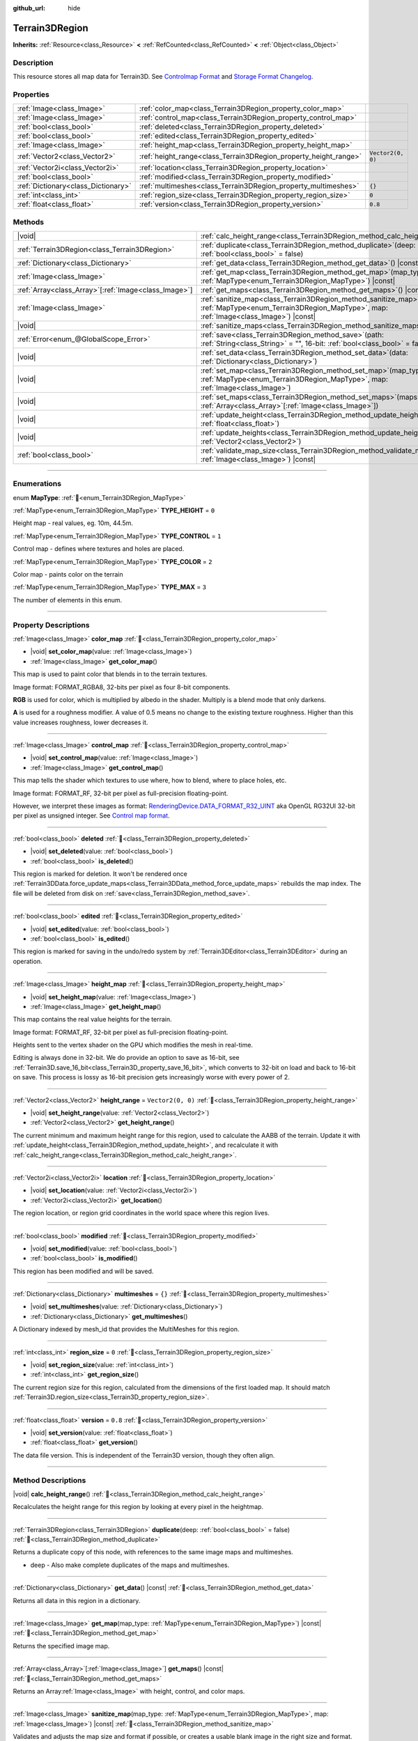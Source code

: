 :github_url: hide

.. DO NOT EDIT THIS FILE!!!
.. Generated automatically from Godot engine sources.
.. Generator: https://github.com/godotengine/godot/tree/4.3/doc/tools/make_rst.py.
.. XML source: https://github.com/godotengine/godot/tree/4.3/../_plugins/Terrain3D/doc/classes/Terrain3DRegion.xml.

.. _class_Terrain3DRegion:

Terrain3DRegion
===============

**Inherits:** :ref:`Resource<class_Resource>` **<** :ref:`RefCounted<class_RefCounted>` **<** :ref:`Object<class_Object>`

.. rst-class:: classref-introduction-group

Description
-----------

This resource stores all map data for Terrain3D. See `Controlmap Format <../docs/controlmap_format.html>`__ and `Storage Format Changelog <../docs/storage_format.html>`__.

.. rst-class:: classref-reftable-group

Properties
----------

.. table::
   :widths: auto

   +-------------------------------------+------------------------------------------------------------------+-------------------+
   | :ref:`Image<class_Image>`           | :ref:`color_map<class_Terrain3DRegion_property_color_map>`       |                   |
   +-------------------------------------+------------------------------------------------------------------+-------------------+
   | :ref:`Image<class_Image>`           | :ref:`control_map<class_Terrain3DRegion_property_control_map>`   |                   |
   +-------------------------------------+------------------------------------------------------------------+-------------------+
   | :ref:`bool<class_bool>`             | :ref:`deleted<class_Terrain3DRegion_property_deleted>`           |                   |
   +-------------------------------------+------------------------------------------------------------------+-------------------+
   | :ref:`bool<class_bool>`             | :ref:`edited<class_Terrain3DRegion_property_edited>`             |                   |
   +-------------------------------------+------------------------------------------------------------------+-------------------+
   | :ref:`Image<class_Image>`           | :ref:`height_map<class_Terrain3DRegion_property_height_map>`     |                   |
   +-------------------------------------+------------------------------------------------------------------+-------------------+
   | :ref:`Vector2<class_Vector2>`       | :ref:`height_range<class_Terrain3DRegion_property_height_range>` | ``Vector2(0, 0)`` |
   +-------------------------------------+------------------------------------------------------------------+-------------------+
   | :ref:`Vector2i<class_Vector2i>`     | :ref:`location<class_Terrain3DRegion_property_location>`         |                   |
   +-------------------------------------+------------------------------------------------------------------+-------------------+
   | :ref:`bool<class_bool>`             | :ref:`modified<class_Terrain3DRegion_property_modified>`         |                   |
   +-------------------------------------+------------------------------------------------------------------+-------------------+
   | :ref:`Dictionary<class_Dictionary>` | :ref:`multimeshes<class_Terrain3DRegion_property_multimeshes>`   | ``{}``            |
   +-------------------------------------+------------------------------------------------------------------+-------------------+
   | :ref:`int<class_int>`               | :ref:`region_size<class_Terrain3DRegion_property_region_size>`   | ``0``             |
   +-------------------------------------+------------------------------------------------------------------+-------------------+
   | :ref:`float<class_float>`           | :ref:`version<class_Terrain3DRegion_property_version>`           | ``0.8``           |
   +-------------------------------------+------------------------------------------------------------------+-------------------+

.. rst-class:: classref-reftable-group

Methods
-------

.. table::
   :widths: auto

   +--------------------------------------------------------+------------------------------------------------------------------------------------------------------------------------------------------------------------------------+
   | |void|                                                 | :ref:`calc_height_range<class_Terrain3DRegion_method_calc_height_range>`\ (\ )                                                                                         |
   +--------------------------------------------------------+------------------------------------------------------------------------------------------------------------------------------------------------------------------------+
   | :ref:`Terrain3DRegion<class_Terrain3DRegion>`          | :ref:`duplicate<class_Terrain3DRegion_method_duplicate>`\ (\ deep\: :ref:`bool<class_bool>` = false\ )                                                                 |
   +--------------------------------------------------------+------------------------------------------------------------------------------------------------------------------------------------------------------------------------+
   | :ref:`Dictionary<class_Dictionary>`                    | :ref:`get_data<class_Terrain3DRegion_method_get_data>`\ (\ ) |const|                                                                                                   |
   +--------------------------------------------------------+------------------------------------------------------------------------------------------------------------------------------------------------------------------------+
   | :ref:`Image<class_Image>`                              | :ref:`get_map<class_Terrain3DRegion_method_get_map>`\ (\ map_type\: :ref:`MapType<enum_Terrain3DRegion_MapType>`\ ) |const|                                            |
   +--------------------------------------------------------+------------------------------------------------------------------------------------------------------------------------------------------------------------------------+
   | :ref:`Array<class_Array>`\[:ref:`Image<class_Image>`\] | :ref:`get_maps<class_Terrain3DRegion_method_get_maps>`\ (\ ) |const|                                                                                                   |
   +--------------------------------------------------------+------------------------------------------------------------------------------------------------------------------------------------------------------------------------+
   | :ref:`Image<class_Image>`                              | :ref:`sanitize_map<class_Terrain3DRegion_method_sanitize_map>`\ (\ map_type\: :ref:`MapType<enum_Terrain3DRegion_MapType>`, map\: :ref:`Image<class_Image>`\ ) |const| |
   +--------------------------------------------------------+------------------------------------------------------------------------------------------------------------------------------------------------------------------------+
   | |void|                                                 | :ref:`sanitize_maps<class_Terrain3DRegion_method_sanitize_maps>`\ (\ )                                                                                                 |
   +--------------------------------------------------------+------------------------------------------------------------------------------------------------------------------------------------------------------------------------+
   | :ref:`Error<enum_@GlobalScope_Error>`                  | :ref:`save<class_Terrain3DRegion_method_save>`\ (\ path\: :ref:`String<class_String>` = "", 16-bit\: :ref:`bool<class_bool>` = false\ )                                |
   +--------------------------------------------------------+------------------------------------------------------------------------------------------------------------------------------------------------------------------------+
   | |void|                                                 | :ref:`set_data<class_Terrain3DRegion_method_set_data>`\ (\ data\: :ref:`Dictionary<class_Dictionary>`\ )                                                               |
   +--------------------------------------------------------+------------------------------------------------------------------------------------------------------------------------------------------------------------------------+
   | |void|                                                 | :ref:`set_map<class_Terrain3DRegion_method_set_map>`\ (\ map_type\: :ref:`MapType<enum_Terrain3DRegion_MapType>`, map\: :ref:`Image<class_Image>`\ )                   |
   +--------------------------------------------------------+------------------------------------------------------------------------------------------------------------------------------------------------------------------------+
   | |void|                                                 | :ref:`set_maps<class_Terrain3DRegion_method_set_maps>`\ (\ maps\: :ref:`Array<class_Array>`\[:ref:`Image<class_Image>`\]\ )                                            |
   +--------------------------------------------------------+------------------------------------------------------------------------------------------------------------------------------------------------------------------------+
   | |void|                                                 | :ref:`update_height<class_Terrain3DRegion_method_update_height>`\ (\ height\: :ref:`float<class_float>`\ )                                                             |
   +--------------------------------------------------------+------------------------------------------------------------------------------------------------------------------------------------------------------------------------+
   | |void|                                                 | :ref:`update_heights<class_Terrain3DRegion_method_update_heights>`\ (\ low_high\: :ref:`Vector2<class_Vector2>`\ )                                                     |
   +--------------------------------------------------------+------------------------------------------------------------------------------------------------------------------------------------------------------------------------+
   | :ref:`bool<class_bool>`                                | :ref:`validate_map_size<class_Terrain3DRegion_method_validate_map_size>`\ (\ map\: :ref:`Image<class_Image>`\ ) |const|                                                |
   +--------------------------------------------------------+------------------------------------------------------------------------------------------------------------------------------------------------------------------------+

.. rst-class:: classref-section-separator

----

.. rst-class:: classref-descriptions-group

Enumerations
------------

.. _enum_Terrain3DRegion_MapType:

.. rst-class:: classref-enumeration

enum **MapType**: :ref:`🔗<enum_Terrain3DRegion_MapType>`

.. _class_Terrain3DRegion_constant_TYPE_HEIGHT:

.. rst-class:: classref-enumeration-constant

:ref:`MapType<enum_Terrain3DRegion_MapType>` **TYPE_HEIGHT** = ``0``

Height map - real values, eg. 10m, 44.5m.

.. _class_Terrain3DRegion_constant_TYPE_CONTROL:

.. rst-class:: classref-enumeration-constant

:ref:`MapType<enum_Terrain3DRegion_MapType>` **TYPE_CONTROL** = ``1``

Control map - defines where textures and holes are placed.

.. _class_Terrain3DRegion_constant_TYPE_COLOR:

.. rst-class:: classref-enumeration-constant

:ref:`MapType<enum_Terrain3DRegion_MapType>` **TYPE_COLOR** = ``2``

Color map - paints color on the terrain

.. _class_Terrain3DRegion_constant_TYPE_MAX:

.. rst-class:: classref-enumeration-constant

:ref:`MapType<enum_Terrain3DRegion_MapType>` **TYPE_MAX** = ``3``

The number of elements in this enum.

.. rst-class:: classref-section-separator

----

.. rst-class:: classref-descriptions-group

Property Descriptions
---------------------

.. _class_Terrain3DRegion_property_color_map:

.. rst-class:: classref-property

:ref:`Image<class_Image>` **color_map** :ref:`🔗<class_Terrain3DRegion_property_color_map>`

.. rst-class:: classref-property-setget

- |void| **set_color_map**\ (\ value\: :ref:`Image<class_Image>`\ )
- :ref:`Image<class_Image>` **get_color_map**\ (\ )

This map is used to paint color that blends in to the terrain textures.

Image format: FORMAT_RGBA8, 32-bits per pixel as four 8-bit components.

\ **RGB** is used for color, which is multiplied by albedo in the shader. Multiply is a blend mode that only darkens.

\ **A** is used for a roughness modifier. A value of 0.5 means no change to the existing texture roughness. Higher than this value increases roughness, lower decreases it.

.. rst-class:: classref-item-separator

----

.. _class_Terrain3DRegion_property_control_map:

.. rst-class:: classref-property

:ref:`Image<class_Image>` **control_map** :ref:`🔗<class_Terrain3DRegion_property_control_map>`

.. rst-class:: classref-property-setget

- |void| **set_control_map**\ (\ value\: :ref:`Image<class_Image>`\ )
- :ref:`Image<class_Image>` **get_control_map**\ (\ )

This map tells the shader which textures to use where, how to blend, where to place holes, etc.

Image format: FORMAT_RF, 32-bit per pixel as full-precision floating-point.

However, we interpret these images as format: `RenderingDevice.DATA_FORMAT_R32_UINT <https://docs.godotengine.org/en/stable/classes/class_renderingdevice.html#class-renderingdevice-constant-data-format-r32-uint>`__ aka OpenGL RG32UI 32-bit per pixel as unsigned integer. See `Control map format <../docs/controlmap_format.html>`__.

.. rst-class:: classref-item-separator

----

.. _class_Terrain3DRegion_property_deleted:

.. rst-class:: classref-property

:ref:`bool<class_bool>` **deleted** :ref:`🔗<class_Terrain3DRegion_property_deleted>`

.. rst-class:: classref-property-setget

- |void| **set_deleted**\ (\ value\: :ref:`bool<class_bool>`\ )
- :ref:`bool<class_bool>` **is_deleted**\ (\ )

This region is marked for deletion. It won't be rendered once :ref:`Terrain3DData.force_update_maps<class_Terrain3DData_method_force_update_maps>` rebuilds the map index. The file will be deleted from disk on :ref:`save<class_Terrain3DRegion_method_save>`.

.. rst-class:: classref-item-separator

----

.. _class_Terrain3DRegion_property_edited:

.. rst-class:: classref-property

:ref:`bool<class_bool>` **edited** :ref:`🔗<class_Terrain3DRegion_property_edited>`

.. rst-class:: classref-property-setget

- |void| **set_edited**\ (\ value\: :ref:`bool<class_bool>`\ )
- :ref:`bool<class_bool>` **is_edited**\ (\ )

This region is marked for saving in the undo/redo system by :ref:`Terrain3DEditor<class_Terrain3DEditor>` during an operation.

.. rst-class:: classref-item-separator

----

.. _class_Terrain3DRegion_property_height_map:

.. rst-class:: classref-property

:ref:`Image<class_Image>` **height_map** :ref:`🔗<class_Terrain3DRegion_property_height_map>`

.. rst-class:: classref-property-setget

- |void| **set_height_map**\ (\ value\: :ref:`Image<class_Image>`\ )
- :ref:`Image<class_Image>` **get_height_map**\ (\ )

This map contains the real value heights for the terrain.

Image format: FORMAT_RF, 32-bit per pixel as full-precision floating-point.

Heights sent to the vertex shader on the GPU which modifies the mesh in real-time.

Editing is always done in 32-bit. We do provide an option to save as 16-bit, see :ref:`Terrain3D.save_16_bit<class_Terrain3D_property_save_16_bit>`, which converts to 32-bit on load and back to 16-bit on save. This process is lossy as 16-bit precision gets increasingly worse with every power of 2.

.. rst-class:: classref-item-separator

----

.. _class_Terrain3DRegion_property_height_range:

.. rst-class:: classref-property

:ref:`Vector2<class_Vector2>` **height_range** = ``Vector2(0, 0)`` :ref:`🔗<class_Terrain3DRegion_property_height_range>`

.. rst-class:: classref-property-setget

- |void| **set_height_range**\ (\ value\: :ref:`Vector2<class_Vector2>`\ )
- :ref:`Vector2<class_Vector2>` **get_height_range**\ (\ )

The current minimum and maximum height range for this region, used to calculate the AABB of the terrain. Update it with :ref:`update_height<class_Terrain3DRegion_method_update_height>`, and recalculate it with :ref:`calc_height_range<class_Terrain3DRegion_method_calc_height_range>`.

.. rst-class:: classref-item-separator

----

.. _class_Terrain3DRegion_property_location:

.. rst-class:: classref-property

:ref:`Vector2i<class_Vector2i>` **location** :ref:`🔗<class_Terrain3DRegion_property_location>`

.. rst-class:: classref-property-setget

- |void| **set_location**\ (\ value\: :ref:`Vector2i<class_Vector2i>`\ )
- :ref:`Vector2i<class_Vector2i>` **get_location**\ (\ )

The region location, or region grid coordinates in the world space where this region lives.

.. rst-class:: classref-item-separator

----

.. _class_Terrain3DRegion_property_modified:

.. rst-class:: classref-property

:ref:`bool<class_bool>` **modified** :ref:`🔗<class_Terrain3DRegion_property_modified>`

.. rst-class:: classref-property-setget

- |void| **set_modified**\ (\ value\: :ref:`bool<class_bool>`\ )
- :ref:`bool<class_bool>` **is_modified**\ (\ )

This region has been modified and will be saved.

.. rst-class:: classref-item-separator

----

.. _class_Terrain3DRegion_property_multimeshes:

.. rst-class:: classref-property

:ref:`Dictionary<class_Dictionary>` **multimeshes** = ``{}`` :ref:`🔗<class_Terrain3DRegion_property_multimeshes>`

.. rst-class:: classref-property-setget

- |void| **set_multimeshes**\ (\ value\: :ref:`Dictionary<class_Dictionary>`\ )
- :ref:`Dictionary<class_Dictionary>` **get_multimeshes**\ (\ )

A Dictionary indexed by mesh_id that provides the MultiMeshes for this region.

.. rst-class:: classref-item-separator

----

.. _class_Terrain3DRegion_property_region_size:

.. rst-class:: classref-property

:ref:`int<class_int>` **region_size** = ``0`` :ref:`🔗<class_Terrain3DRegion_property_region_size>`

.. rst-class:: classref-property-setget

- |void| **set_region_size**\ (\ value\: :ref:`int<class_int>`\ )
- :ref:`int<class_int>` **get_region_size**\ (\ )

The current region size for this region, calculated from the dimensions of the first loaded map. It should match :ref:`Terrain3D.region_size<class_Terrain3D_property_region_size>`.

.. rst-class:: classref-item-separator

----

.. _class_Terrain3DRegion_property_version:

.. rst-class:: classref-property

:ref:`float<class_float>` **version** = ``0.8`` :ref:`🔗<class_Terrain3DRegion_property_version>`

.. rst-class:: classref-property-setget

- |void| **set_version**\ (\ value\: :ref:`float<class_float>`\ )
- :ref:`float<class_float>` **get_version**\ (\ )

The data file version. This is independent of the Terrain3D version, though they often align.

.. rst-class:: classref-section-separator

----

.. rst-class:: classref-descriptions-group

Method Descriptions
-------------------

.. _class_Terrain3DRegion_method_calc_height_range:

.. rst-class:: classref-method

|void| **calc_height_range**\ (\ ) :ref:`🔗<class_Terrain3DRegion_method_calc_height_range>`

Recalculates the height range for this region by looking at every pixel in the heightmap.

.. rst-class:: classref-item-separator

----

.. _class_Terrain3DRegion_method_duplicate:

.. rst-class:: classref-method

:ref:`Terrain3DRegion<class_Terrain3DRegion>` **duplicate**\ (\ deep\: :ref:`bool<class_bool>` = false\ ) :ref:`🔗<class_Terrain3DRegion_method_duplicate>`

Returns a duplicate copy of this node, with references to the same image maps and multimeshes.

- deep - Also make complete duplicates of the maps and multimeshes.

.. rst-class:: classref-item-separator

----

.. _class_Terrain3DRegion_method_get_data:

.. rst-class:: classref-method

:ref:`Dictionary<class_Dictionary>` **get_data**\ (\ ) |const| :ref:`🔗<class_Terrain3DRegion_method_get_data>`

Returns all data in this region in a dictionary.

.. rst-class:: classref-item-separator

----

.. _class_Terrain3DRegion_method_get_map:

.. rst-class:: classref-method

:ref:`Image<class_Image>` **get_map**\ (\ map_type\: :ref:`MapType<enum_Terrain3DRegion_MapType>`\ ) |const| :ref:`🔗<class_Terrain3DRegion_method_get_map>`

Returns the specified image map.

.. rst-class:: classref-item-separator

----

.. _class_Terrain3DRegion_method_get_maps:

.. rst-class:: classref-method

:ref:`Array<class_Array>`\[:ref:`Image<class_Image>`\] **get_maps**\ (\ ) |const| :ref:`🔗<class_Terrain3DRegion_method_get_maps>`

Returns an Array\ :ref:`Image<class_Image>` with height, control, and color maps.

.. rst-class:: classref-item-separator

----

.. _class_Terrain3DRegion_method_sanitize_map:

.. rst-class:: classref-method

:ref:`Image<class_Image>` **sanitize_map**\ (\ map_type\: :ref:`MapType<enum_Terrain3DRegion_MapType>`, map\: :ref:`Image<class_Image>`\ ) |const| :ref:`🔗<class_Terrain3DRegion_method_sanitize_map>`

Validates and adjusts the map size and format if possible, or creates a usable blank image in the right size and format.

.. rst-class:: classref-item-separator

----

.. _class_Terrain3DRegion_method_sanitize_maps:

.. rst-class:: classref-method

|void| **sanitize_maps**\ (\ ) :ref:`🔗<class_Terrain3DRegion_method_sanitize_maps>`

Sanitizes all map types. See :ref:`sanitize_map<class_Terrain3DRegion_method_sanitize_map>`.

.. rst-class:: classref-item-separator

----

.. _class_Terrain3DRegion_method_save:

.. rst-class:: classref-method

:ref:`Error<enum_@GlobalScope_Error>` **save**\ (\ path\: :ref:`String<class_String>` = "", 16-bit\: :ref:`bool<class_bool>` = false\ ) :ref:`🔗<class_Terrain3DRegion_method_save>`

Saves this region to the current file name.

- path - specifies a directory and file name to use from now on.

- 16-bit - save this region with 16-bit height map instead of 32-bit. This process is lossy.

.. rst-class:: classref-item-separator

----

.. _class_Terrain3DRegion_method_set_data:

.. rst-class:: classref-method

|void| **set_data**\ (\ data\: :ref:`Dictionary<class_Dictionary>`\ ) :ref:`🔗<class_Terrain3DRegion_method_set_data>`

Overwrites all local variables with values in the dictionary.

.. rst-class:: classref-item-separator

----

.. _class_Terrain3DRegion_method_set_map:

.. rst-class:: classref-method

|void| **set_map**\ (\ map_type\: :ref:`MapType<enum_Terrain3DRegion_MapType>`, map\: :ref:`Image<class_Image>`\ ) :ref:`🔗<class_Terrain3DRegion_method_set_map>`

Assigns the provided map to the desired map type.

.. rst-class:: classref-item-separator

----

.. _class_Terrain3DRegion_method_set_maps:

.. rst-class:: classref-method

|void| **set_maps**\ (\ maps\: :ref:`Array<class_Array>`\[:ref:`Image<class_Image>`\]\ ) :ref:`🔗<class_Terrain3DRegion_method_set_maps>`

Expects an array with three images in it, and assigns them to the height, control, and color maps.

.. rst-class:: classref-item-separator

----

.. _class_Terrain3DRegion_method_update_height:

.. rst-class:: classref-method

|void| **update_height**\ (\ height\: :ref:`float<class_float>`\ ) :ref:`🔗<class_Terrain3DRegion_method_update_height>`

When sculpting, this is called to provide the current height. It may expand the vertical bounds, which is used to calculate the terrain AABB.

.. rst-class:: classref-item-separator

----

.. _class_Terrain3DRegion_method_update_heights:

.. rst-class:: classref-method

|void| **update_heights**\ (\ low_high\: :ref:`Vector2<class_Vector2>`\ ) :ref:`🔗<class_Terrain3DRegion_method_update_heights>`

When sculpting the terrain, this is called to provide both a low and high height. It may expand the vertical bounds, which is used to calculate the terrain AABB.

.. rst-class:: classref-item-separator

----

.. _class_Terrain3DRegion_method_validate_map_size:

.. rst-class:: classref-method

:ref:`bool<class_bool>` **validate_map_size**\ (\ map\: :ref:`Image<class_Image>`\ ) |const| :ref:`🔗<class_Terrain3DRegion_method_validate_map_size>`

This validates the map size according to previously loaded maps.

.. |virtual| replace:: :abbr:`virtual (This method should typically be overridden by the user to have any effect.)`
.. |const| replace:: :abbr:`const (This method has no side effects. It doesn't modify any of the instance's member variables.)`
.. |vararg| replace:: :abbr:`vararg (This method accepts any number of arguments after the ones described here.)`
.. |constructor| replace:: :abbr:`constructor (This method is used to construct a type.)`
.. |static| replace:: :abbr:`static (This method doesn't need an instance to be called, so it can be called directly using the class name.)`
.. |operator| replace:: :abbr:`operator (This method describes a valid operator to use with this type as left-hand operand.)`
.. |bitfield| replace:: :abbr:`BitField (This value is an integer composed as a bitmask of the following flags.)`
.. |void| replace:: :abbr:`void (No return value.)`
